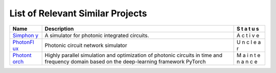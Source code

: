 List of Relevant Similar Projects
=================================

+------------------+----------------------------------------------+---+
| Name             | Description                                  | S |
|                  |                                              | t |
|                  |                                              | a |
|                  |                                              | t |
|                  |                                              | u |
|                  |                                              | s |
+==================+==============================================+===+
| `Simphon         | A simulator for photonic integrated          | A |
| y <https://githu | circuits.                                    | c |
| b.com/BYUCamacho |                                              | t |
| Lab/simphony>`__ |                                              | i |
|                  |                                              | v |
|                  |                                              | e |
+------------------+----------------------------------------------+---+
| `PhotonFl        | Photonic circuit network simulator           | U |
| ux <https://gith |                                              | n |
| ub.com/alexsludd |                                              | c |
| s/photonflux>`__ |                                              | l |
|                  |                                              | e |
|                  |                                              | a |
|                  |                                              | r |
+------------------+----------------------------------------------+---+
| `Photont         | Highly parallel simulation and optimization  | M |
| orch <https://gi | of photonic circuits in time and frequency   | a |
| thub.com/flaport | domain based on the deep-learning framework  | i |
| /photontorch>`__ | PyTorch                                      | n |
|                  |                                              | t |
|                  |                                              | e |
|                  |                                              | n |
|                  |                                              | a |
|                  |                                              | n |
|                  |                                              | c |
|                  |                                              | e |
+------------------+----------------------------------------------+---+
